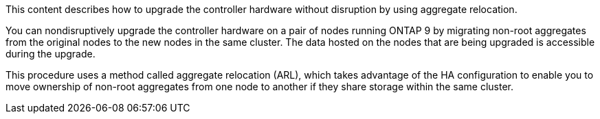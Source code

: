 This content describes how to upgrade the controller hardware without disruption by using aggregate relocation.

You can nondisruptively upgrade the controller hardware on a pair of nodes running ONTAP 9 by migrating non-root aggregates from the original nodes to the new nodes in the same cluster. The data hosted on the nodes that are being upgraded is accessible during the upgrade.

This procedure uses a method called aggregate relocation (ARL), which takes advantage of the HA configuration to enable you to move ownership of non-root aggregates from one node to another if they share storage within the same cluster.
